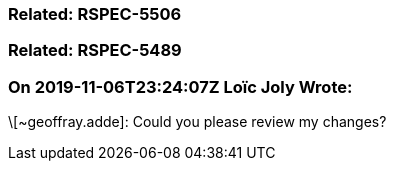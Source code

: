 === Related: RSPEC-5506

=== Related: RSPEC-5489

=== On 2019-11-06T23:24:07Z Loïc Joly Wrote:
\[~geoffray.adde]: Could you please review my changes?

